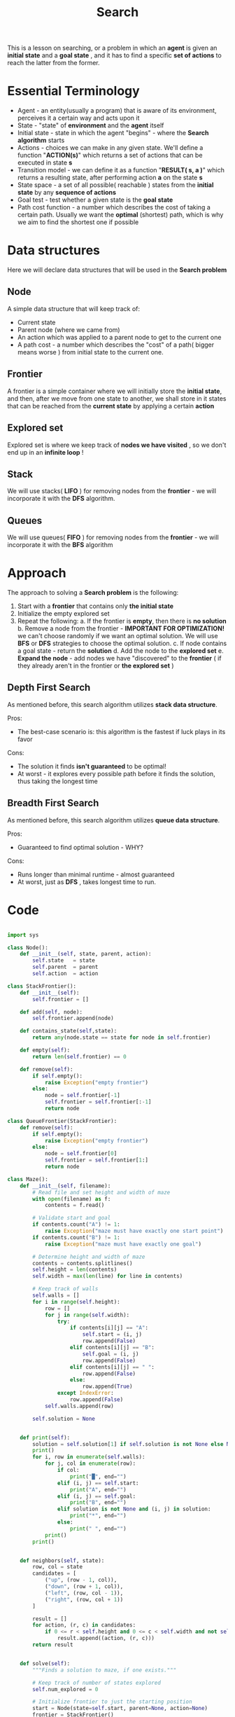 #+TITLE: Search
#+PROPERTY: header-args:python :tangle "src/search.py" :mkdirp yes

This is a lesson on searching, or a problem in which an *agent* is given an *initial state* and a *goal state* , and it has to find a specific *set of actions* to reach the latter from the former.

* Essential Terminology

- Agent - an entity(usually a program) that is aware of its environment, perceives it a certain way and acts upon it
- State - "state" of *environment* and the *agent* itself
- Initial state - state in which the agent "begins" - where the *Search algorithm* starts
- Actions - choices we can make in any given state. We'll define a function "*ACTION(s)*" which returns a set of actions that can be executed in state *s*
- Transition model - we can define it as a function "*RESULT( s, a )*" which returns a resulting state, after performing action *a* on the state *s*
- State space - a set of all possible( reachable ) states from the *initial state* by any *sequence of actions*
- Goal test - test whether a given state is the *goal state*
- Path cost function - a number which describes the cost of taking a certain path. Usually we want the *optimal* (shortest) path, which is why we aim to find the shortest one if possible

* Data structures
Here we will declare data structures that will be used in the *Search problem*
** Node

    A simple data structure that will keep track of:

    - Current state
    - Parent node (where we came from)
    - An action which was applied to a parent node to get to the current one
    - A path cost - a number which describes the "cost" of a path( bigger means worse ) from initial state to the current one.

** Frontier

    A frontier is a simple container where we will initially store the *initial state*, and then, after we move from one state to another, we shall store in it states that can be reached from the *current state* by applying a certain *action*

** Explored set

    Explored set is where we keep track of *nodes we have visited* , so we don't end up in an *infinite loop* !

** Stack

    We will use stacks( *LIFO* ) for removing nodes from the *frontier* - we will incorporate it with the *DFS* algorithm.

** Queues

    We will use queues( *FIFO* ) for removing nodes from the *frontier* - we will incorporate it with the *BFS* algorithm

* Approach

The approach to solving a *Search problem* is the following:

    1. Start with a *frontier* that contains only *the initial state*
    2. Initialize the empty explored set
    3. Repeat the following:
       a. If the frontier is *empty*, then there is *no solution*
       b. Remove a node from the frontier - *IMPORTANT FOR OPTIMIZATION!* we can't choose randomly if we want an optimal solution. We will use *BFS* or *DFS* strategies to choose the optimal solution.
       c. If node contains a goal state - return the *solution*
       d. Add the node to the *explored set*
       e. *Expand the node* - add nodes we have "discovered" to the *frontier* ( if they already aren't in the frontier or *the explored set* )

** Depth First Search

    As mentioned before, this search algorithm utilizes *stack data structure*.

    Pros:
        - The best-case scenario is: this algorithm is the fastest if luck plays in its favor
    Cons:
        - The solution it finds *isn't guaranteed* to be optimal!
        - At worst - it explores every possible path before it finds the solution, thus taking the longest time

** Breadth First Search

    As mentioned before, this search algorithm utilizes *queue data structure*.

    Pros:
        - Guaranteed to find optimal solution - WHY?
    Cons:
        - Runs longer than minimal runtime - almost guaranteed
        - At worst, just as *DFS* , takes longest time to run.

* Code

#+begin_src python

import sys

class Node():
    def __init__(self, state, parent, action):
        self.state   = state
        self.parent  = parent
        self.action  = action

class StackFrontier():
    def __init__(self):
        self.frontier = []

    def add(self, node):
        self.frontier.append(node)

    def contains_state(self,state):
        return any(node.state == state for node in self.frontier)

    def empty(self):
        return len(self.frontier) == 0

    def remove(self):
        if self.empty():
            raise Exception("empty frontier")
        else:
            node = self.frontier[-1]
            self.frontier = self.frontier[:-1]
            return node

class QueueFrontier(StackFrontier):
    def remove(self):
        if self.empty():
            raise Exception("empty frontier")
        else:
            node = self.frontier[0]
            self.frontier = self.frontier[1:]
            return node

class Maze():
    def __init__(self, filename):
        # Read file and set height and width of maze
        with open(filename) as f:
            contents = f.read()

        # Validate start and goal
        if contents.count("A") != 1:
            raise Exception("maze must have exactly one start point")
        if contents.count("B") != 1:
            raise Exception("maze must have exactly one goal")

        # Determine height and width of maze
        contents = contents.splitlines()
        self.height = len(contents)
        self.width = max(len(line) for line in contents)

        # Keep track of walls
        self.walls = []
        for i in range(self.height):
            row = []
            for j in range(self.width):
                try:
                    if contents[i][j] == "A":
                        self.start = (i, j)
                        row.append(False)
                    elif contents[i][j] == "B":
                        self.goal = (i, j)
                        row.append(False)
                    elif contents[i][j] == " ":
                        row.append(False)
                    else:
                        row.append(True)
                except IndexError:
                    row.append(False)
            self.walls.append(row)

        self.solution = None


    def print(self):
        solution = self.solution[1] if self.solution is not None else None
        print()
        for i, row in enumerate(self.walls):
            for j, col in enumerate(row):
                if col:
                    print("█", end="")
                elif (i, j) == self.start:
                    print("A", end="")
                elif (i, j) == self.goal:
                    print("B", end="")
                elif solution is not None and (i, j) in solution:
                    print("*", end="")
                else:
                    print(" ", end="")
            print()
        print()


    def neighbors(self, state):
        row, col = state
        candidates = [
            ("up", (row - 1, col)),
            ("down", (row + 1, col)),
            ("left", (row, col - 1)),
            ("right", (row, col + 1))
        ]

        result = []
        for action, (r, c) in candidates:
            if 0 <= r < self.height and 0 <= c < self.width and not self.walls[r][c]:
                result.append((action, (r, c)))
        return result


    def solve(self):
        """Finds a solution to maze, if one exists."""

        # Keep track of number of states explored
        self.num_explored = 0

        # Initialize frontier to just the starting position
        start = Node(state=self.start, parent=None, action=None)
        frontier = StackFrontier()
        frontier.add(start)

        # Initialize an empty explored set
        self.explored = set()

        # Keep looping until solution found
        while True:

            # If nothing left in frontier, then no path
            if frontier.empty():
                raise Exception("no solution")

            # Choose a node from the frontier
            node = frontier.remove()
            self.num_explored += 1

            # If node is the goal, then we have a solution
            if node.state == self.goal:
                actions = []
                cells = []
                while node.parent is not None:
                    actions.append(node.action)
                    cells.append(node.state)
                    node = node.parent
                actions.reverse()
                cells.reverse()
                self.solution = (actions, cells)
                return

            # Mark node as explored
            self.explored.add(node.state)

            # Add neighbors to frontier
            for action, state in self.neighbors(node.state):
                if not frontier.contains_state(state) and state not in self.explored:
                    child = Node(state=state, parent=node, action=action)
                    frontier.add(child)


    def output_image(self, filename, show_solution=True, show_explored=False):
        from PIL import Image, ImageDraw
        cell_size = 50
        cell_border = 2

        # Create a blank canvas
        img = Image.new(
            "RGBA",
            (self.width * cell_size, self.height * cell_size),
            "black"
        )
        draw = ImageDraw.Draw(img)

        solution = self.solution[1] if self.solution is not None else None
        for i, row in enumerate(self.walls):
            for j, col in enumerate(row):

                # Walls
                if col:
                    fill = (40, 40, 40)

                # Start
                elif (i, j) == self.start:
                    fill = (255, 0, 0)

                # Goal
                elif (i, j) == self.goal:
                    fill = (0, 171, 28)

                # Solution
                elif solution is not None and show_solution and (i, j) in solution:
                    fill = (220, 235, 113)

                # Explored
                elif solution is not None and show_explored and (i, j) in self.explored:
                    fill = (212, 97, 85)

                # Empty cell
                else:
                    fill = (237, 240, 252)

                # Draw cell
                draw.rectangle(
                    ([(j * cell_size + cell_border, i * cell_size + cell_border),
                      ((j + 1) * cell_size - cell_border, (i + 1) * cell_size - cell_border)]),
                    fill=fill
                )

        img.save(filename)

#+end_src
